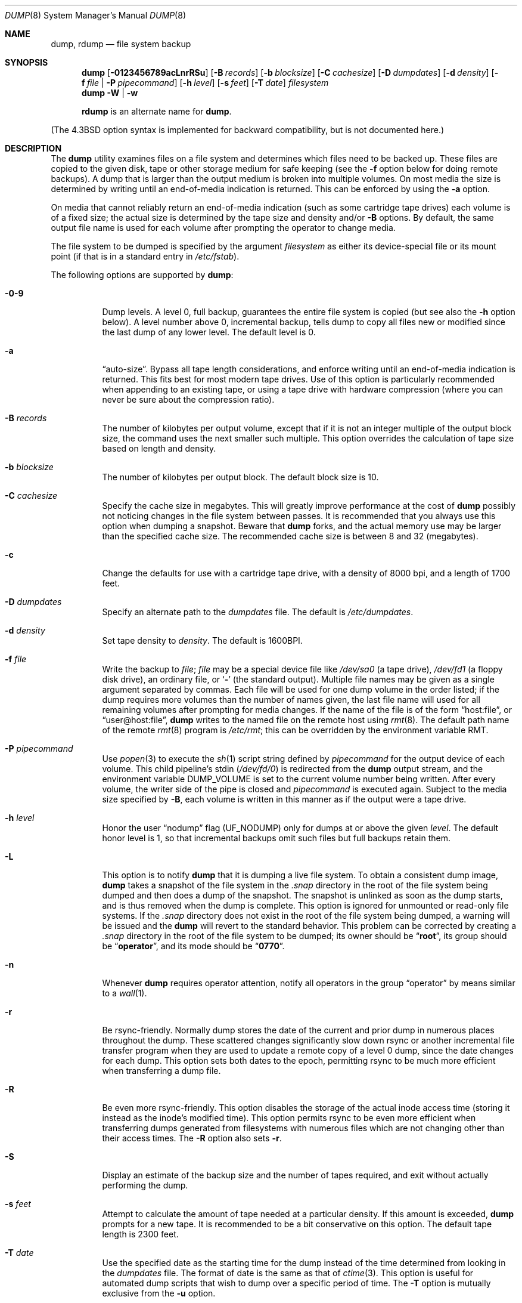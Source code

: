 .\" Copyright (c) 1980, 1991, 1993
.\"	 Regents of the University of California.
.\" All rights reserved.
.\"
.\" Redistribution and use in source and binary forms, with or without
.\" modification, are permitted provided that the following conditions
.\" are met:
.\" 1. Redistributions of source code must retain the above copyright
.\"    notice, this list of conditions and the following disclaimer.
.\" 2. Redistributions in binary form must reproduce the above copyright
.\"    notice, this list of conditions and the following disclaimer in the
.\"    documentation and/or other materials provided with the distribution.
.\" 4. Neither the name of the University nor the names of its contributors
.\"    may be used to endorse or promote products derived from this software
.\"    without specific prior written permission.
.\"
.\" THIS SOFTWARE IS PROVIDED BY THE REGENTS AND CONTRIBUTORS ``AS IS'' AND
.\" ANY EXPRESS OR IMPLIED WARRANTIES, INCLUDING, BUT NOT LIMITED TO, THE
.\" IMPLIED WARRANTIES OF MERCHANTABILITY AND FITNESS FOR A PARTICULAR PURPOSE
.\" ARE DISCLAIMED.  IN NO EVENT SHALL THE REGENTS OR CONTRIBUTORS BE LIABLE
.\" FOR ANY DIRECT, INDIRECT, INCIDENTAL, SPECIAL, EXEMPLARY, OR CONSEQUENTIAL
.\" DAMAGES (INCLUDING, BUT NOT LIMITED TO, PROCUREMENT OF SUBSTITUTE GOODS
.\" OR SERVICES; LOSS OF USE, DATA, OR PROFITS; OR BUSINESS INTERRUPTION)
.\" HOWEVER CAUSED AND ON ANY THEORY OF LIABILITY, WHETHER IN CONTRACT, STRICT
.\" LIABILITY, OR TORT (INCLUDING NEGLIGENCE OR OTHERWISE) ARISING IN ANY WAY
.\" OUT OF THE USE OF THIS SOFTWARE, EVEN IF ADVISED OF THE POSSIBILITY OF
.\" SUCH DAMAGE.
.\"
.\"     @(#)dump.8	8.3 (Berkeley) 5/1/95
.\" $MidnightBSD$
.\"
.Dd February 24, 2006
.Dt DUMP 8
.Os
.Sh NAME
.Nm dump ,
.Nm rdump
.Nd file system backup
.Sh SYNOPSIS
.Nm
.Op Fl 0123456789acLnrRSu
.Op Fl B Ar records
.Op Fl b Ar blocksize
.Op Fl C Ar cachesize
.Op Fl D Ar dumpdates
.Op Fl d Ar density
.Op Fl f Ar file | Fl P Ar pipecommand
.Op Fl h Ar level
.Op Fl s Ar feet
.Op Fl T Ar date
.Ar filesystem
.Nm
.Fl W | Fl w
.Pp
.Nm rdump
is an alternate name for
.Nm .
.Pp
.in \" XXX
(The
.Bx 4.3
option syntax is implemented for backward compatibility, but
is not documented here.)
.Sh DESCRIPTION
The
.Nm
utility examines files
on a file system
and determines which files
need to be backed up.
These files
are copied to the given disk, tape or other
storage medium for safe keeping (see the
.Fl f
option below for doing remote backups).
A dump that is larger than the output medium is broken into
multiple volumes.
On most media the size is determined by writing until an
end-of-media indication is returned.
This can be enforced
by using the
.Fl a
option.
.Pp
On media that cannot reliably return an end-of-media indication
(such as some cartridge tape drives)
each volume is of a fixed size;
the actual size is determined by the tape size and density and/or
.Fl B
options.
By default, the same output file name is used for each volume
after prompting the operator to change media.
.Pp
The file system to be dumped is specified by the argument
.Ar filesystem
as either its device-special file or its mount point
(if that is in a standard entry in
.Pa /etc/fstab ) .
.Pp
The following options are supported by
.Nm :
.Bl -tag -width Ds
.It Fl 0-9
Dump levels.
A level 0, full backup,
guarantees the entire file system is copied
(but see also the
.Fl h
option below).
A level number above 0,
incremental backup,
tells dump to
copy all files new or modified since the
last dump of any lower level.
The default level is 0.
.It Fl a
.Dq auto-size .
Bypass all tape length considerations, and enforce writing
until an end-of-media indication is returned.
This fits best for most modern tape drives.
Use of this option is particularly
recommended when appending to an existing tape, or using a tape
drive with hardware compression (where you can never be sure about
the compression ratio).
.It Fl B Ar records
The number of kilobytes per output volume, except that if it is
not an integer multiple of the output block size,
the command uses the next smaller such multiple.
This option overrides the calculation of tape size
based on length and density.
.It Fl b Ar blocksize
The number of kilobytes per output block.
The default block size is 10.
.It Fl C Ar cachesize
Specify the cache size in megabytes.
This will greatly improve performance
at the cost of
.Nm
possibly not noticing changes in the file system between passes.
It is
recommended that you always use this option when dumping a snapshot.
Beware that
.Nm
forks, and the actual memory use may be larger than the specified cache
size.
The recommended cache size is between 8 and 32 (megabytes).
.It Fl c
Change the defaults for use with a cartridge tape drive, with a density
of 8000 bpi, and a length of 1700 feet.
.It Fl D Ar dumpdates
Specify an alternate path to the
.Pa dumpdates
file.
The default is
.Pa /etc/dumpdates .
.It Fl d Ar density
Set tape density to
.Ar density .
The default is 1600BPI.
.It Fl f Ar file
Write the backup to
.Ar file ;
.Ar file
may be a special device file
like
.Pa /dev/sa0
(a tape drive),
.Pa /dev/fd1
(a floppy disk drive),
an ordinary file,
or
.Sq Fl
(the standard output).
Multiple file names may be given as a single argument separated by commas.
Each file will be used for one dump volume in the order listed;
if the dump requires more volumes than the number of names given,
the last file name will used for all remaining volumes after prompting
for media changes.
If the name of the file is of the form
.Dq host:file ,
or
.Dq user@host:file ,
.Nm
writes to the named file on the remote host using
.Xr rmt 8 .
The default path name of the remote
.Xr rmt 8
program is
.\" rmt path, is the path on the remote host
.Pa /etc/rmt ;
this can be overridden by the environment variable
.Ev RMT .
.It Fl P Ar pipecommand
Use
.Xr popen 3
to execute the
.Xr sh 1
script string defined by
.Ar pipecommand
for the output device of each volume.
This child pipeline's
.Dv stdin
.Pq Pa /dev/fd/0
is redirected from the
.Nm
output stream, and the environment variable
.Ev DUMP_VOLUME
is set to the current volume number being written.
After every volume, the writer side of the pipe is closed and
.Ar pipecommand
is executed again.
Subject to the media size specified by
.Fl B ,
each volume is written in this manner as if the output were a tape drive.
.It Fl h Ar level
Honor the user
.Dq nodump
flag
.Pq Dv UF_NODUMP
only for dumps at or above the given
.Ar level .
The default honor level is 1,
so that incremental backups omit such files
but full backups retain them.
.It Fl L
This option is to notify
.Nm
that it is dumping a live file system.
To obtain a consistent dump image,
.Nm
takes a snapshot of the file system in the
.Pa .snap
directory in the root of the file system being dumped and
then does a dump of the snapshot.
The snapshot is unlinked as soon as the dump starts, and
is thus removed when the dump is complete.
This option is ignored for unmounted or read-only file systems.
If the
.Pa .snap
directory does not exist in the root of the file system being dumped,
a warning will be issued and the
.Nm
will revert to the standard behavior.
This problem can be corrected by creating a
.Pa .snap
directory in the root of the file system to be dumped;
its owner should be
.Dq Li root ,
its group should be
.Dq Li operator ,
and its mode should be
.Dq Li 0770 .
.It Fl n
Whenever
.Nm
requires operator attention,
notify all operators in the group
.Dq operator
by means similar to a
.Xr wall 1 .
.It Fl r
Be rsync-friendly.
Normally dump stores the date of the current
and prior dump in numerous places throughout the dump.
These scattered changes significantly slow down rsync or
another incremental file transfer program when they are
used to update a remote copy of a level 0 dump,
since the date changes for each dump.
This option sets both dates to the epoch, permitting
rsync to be much more efficient when transferring a dump file.
.It Fl R
Be even more rsync-friendly.
This option disables the storage of the actual inode access time
(storing it instead as the inode's modified time).
This option permits rsync to be even more efficient
when transferring dumps generated from filesystems with numerous files
which are not changing other than their access times.
The
.Fl R
option also sets
.Fl r .
.It Fl S
Display an estimate of the backup size and the number of
tapes required, and exit without actually performing the dump.
.It Fl s Ar feet
Attempt to calculate the amount of tape needed
at a particular density.
If this amount is exceeded,
.Nm
prompts for a new tape.
It is recommended to be a bit conservative on this option.
The default tape length is 2300 feet.
.It Fl T Ar date
Use the specified date as the starting time for the dump
instead of the time determined from looking in
the
.Pa dumpdates
file.
The format of date is the same as that of
.Xr ctime 3 .
This option is useful for automated dump scripts that wish to
dump over a specific period of time.
The
.Fl T
option is mutually exclusive from the
.Fl u
option.
.It Fl u
Update the
.Pa dumpdates
file
after a successful dump.
The format of
the
.Pa dumpdates
file
is readable by people, consisting of one
free format record per line:
file system name,
increment level
and
.Xr ctime 3
format dump date.
There may be only one entry per file system at each level.
The
.Pa dumpdates
file
may be edited to change any of the fields,
if necessary.
The default path for the
.Pa dumpdates
file is
.Pa /etc/dumpdates ,
but the
.Fl D
option may be used to change it.
.It Fl W
Tell the operator what file systems need to be dumped.
This information is gleaned from the files
.Pa dumpdates
and
.Pa /etc/fstab .
The
.Fl W
option causes
.Nm
to print out, for each file system in
the
.Pa dumpdates
file
the most recent dump date and level,
and highlights those file systems that should be dumped.
If the
.Fl W
option is set, all other options are ignored, and
.Nm
exits immediately.
.It Fl w
Is like
.Fl W ,
but prints only those file systems which need to be dumped.
.El
.Pp
Directories and regular files which have their
.Dq nodump
flag
.Pq Dv UF_NODUMP
set will be omitted along with everything under such directories,
subject to the
.Fl h
option.
.Pp
The
.Nm
utility requires operator intervention on these conditions:
end of tape,
end of dump,
tape write error,
tape open error or
disk read error (if there are more than a threshold of 32).
In addition to alerting all operators implied by the
.Fl n
key,
.Nm
interacts with the operator on
.Em dump's
control terminal at times when
.Nm
can no longer proceed,
or if something is grossly wrong.
All questions
.Nm
poses
.Em must
be answered by typing
.Dq yes
or
.Dq no ,
appropriately.
.Pp
Since making a dump involves a lot of time and effort for full dumps,
.Nm
checkpoints itself at the start of each tape volume.
If writing that volume fails for some reason,
.Nm
will,
with operator permission,
restart itself from the checkpoint
after the old tape has been rewound and removed,
and a new tape has been mounted.
.Pp
The
.Nm
utility tells the operator what is going on at periodic intervals
(every 5 minutes, or promptly after receiving
.Dv SIGINFO ) ,
including usually low estimates of the number of blocks to write,
the number of tapes it will take, the time to completion, and
the time to the tape change.
The output is verbose,
so that others know that the terminal
controlling
.Nm
is busy,
and will be for some time.
.Pp
In the event of a catastrophic disk event, the time required
to restore all the necessary backup tapes or files to disk
can be kept to a minimum by staggering the incremental dumps.
An efficient method of staggering incremental dumps
to minimize the number of tapes follows:
.Bl -bullet -offset indent
.It
Always start with a level 0 backup, for example:
.Bd -literal -offset indent
/sbin/dump -0u -f /dev/nsa0 /usr/src
.Ed
.Pp
This should be done at set intervals, say once a month or once every two months,
and on a set of fresh tapes that is saved forever.
.It
After a level 0, dumps of active file systems (file systems with files
that change, depending on your partition layout some file systems may
contain only data that does not change) are taken on a daily basis,
using a modified Tower of Hanoi algorithm,
with this sequence of dump levels:
.Bd -literal -offset indent
3 2 5 4 7 6 9 8 9 9 ...
.Ed
.Pp
For the daily dumps, it should be possible to use a fixed number of tapes
for each day, used on a weekly basis.
Each week, a level 1 dump is taken, and
the daily Hanoi sequence repeats beginning with 3.
For weekly dumps, another fixed set of tapes per dumped file system is
used, also on a cyclical basis.
.El
.Pp
After several months or so, the daily and weekly tapes should get
rotated out of the dump cycle and fresh tapes brought in.
.Sh ENVIRONMENT
.Bl -tag -width ".Ev TAPE"
.It Ev TAPE
The
.Ar file
or device to dump to if the
.Fl f
option is not used.
.It Ev RMT
Pathname of the remote
.Xr rmt 8
program.
.It Ev RSH
Pathname of a remote shell program, if not
.Xr rsh 1 .
.El
.Sh FILES
.Bl -tag -width /etc/dumpdates -compact
.It Pa /dev/sa0
default tape unit to dump to
.It Pa /etc/dumpdates
dump date records
(this can be changed;
see the
.Fl D
option)
.It Pa /etc/fstab
dump table: file systems and frequency
.It Pa /etc/group
to find group
.Em operator
.El
.Sh EXIT STATUS
Dump exits with zero status on success.
Startup errors are indicated with an exit code of 1;
abnormal termination is indicated with an exit code of 3.
.Sh EXAMPLES
Dumps the
.Pa /u
file system to DVDs using
.Nm growisofs .
Uses a 16MB cache, creates a snapshot of the dump, and records the
.Pa dumpdates
file.
.Bd -literal
/sbin/dump -0u  -L -C16 -B4589840 -P 'growisofs -Z /dev/cd0=/dev/fd/0' /u
.Ed
.Sh DIAGNOSTICS
Many, and verbose.
.Sh SEE ALSO
.Xr chflags 1 ,
.Xr fstab 5 ,
.Xr restore 8 ,
.Xr rmt 8
.Sh HISTORY
A
.Nm
utility appeared in
.At v6 .
.Sh BUGS
Fewer than 32 read errors on the file system are ignored, though all
errors will generate a warning message.
This is a bit of a compromise.
In practice, it is possible to generate read errors when doing dumps
on mounted partitions if the file system is being modified while the
.Nm
is running.
Since dumps are often done in an unattended fashion using
.Xr cron 8
jobs asking for Operator intervention would result in the
.Nm
dying.
However, there is nothing wrong with a dump tape written when this sort
of read error occurs, and there is no reason to terminate the
.Nm .
.Pp
Each reel requires a new process, so parent processes for
reels already written just hang around until the entire tape
is written.
.Pp
The
.Nm
utility with the
.Fl W
or
.Fl w
options does not report file systems that have never been recorded
in the
.Pa dumpdates
file,
even if listed in
.Pa /etc/fstab .
.Pp
It would be nice if
.Nm
knew about the dump sequence,
kept track of the tapes scribbled on,
told the operator which tape to mount when,
and provided more assistance
for the operator running
.Xr restore 8 .
.Pp
The
.Nm
utility cannot do remote backups without being run as root, due to its
security history.
This will be fixed in a later version of
.Fx .
Presently, it works if you set it setuid (like it used to be), but this
might constitute a security risk.
